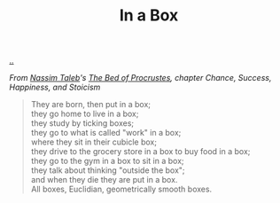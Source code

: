 :PROPERTIES:
:ID: ceabdfb3-9e0a-4b0b-b803-20c70db6a511
:END:
#+TITLE: In a Box

[[file:..][..]]

/From [[id:a68a1144-24f0-4312-b7a4-9facfdbfc634][Nassim Taleb]]'s [[id:d2123911-3c3b-4f38-88f3-dfaf146f02be][The Bed of Procrustes]], chapter Chance, Success, Happiness, and Stoicism/

#+begin_quote
#+begin_verse
They are born, then put in a box;
they go home to live in a box;
they study by ticking boxes;
they go to what is called "work" in a box;
where they sit in their cubicle box;
they drive to the grocery store in a box to buy food in a box;
they go to the gym in a box to sit in a box;
they talk about thinking "outside the box";
and when they die they are put in a box.
All boxes, Euclidian, geometrically smooth boxes.
#+end_verse
#+end_quote
